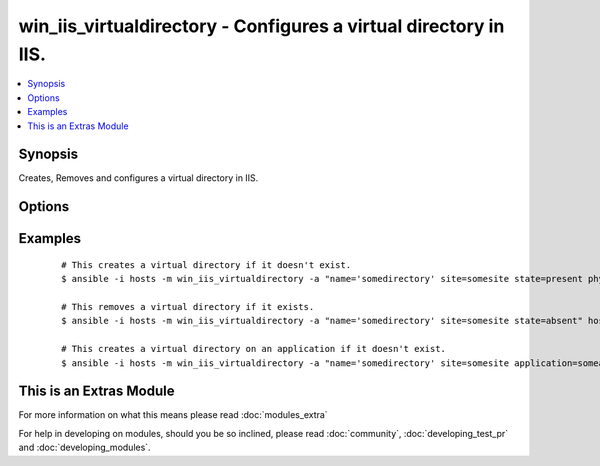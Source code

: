 .. _win_iis_virtualdirectory:


win_iis_virtualdirectory - Configures a virtual directory in IIS.
+++++++++++++++++++++++++++++++++++++++++++++++++++++++++++++++++

.. versionadded:: 2.0


.. contents::
   :local:
   :depth: 1


Synopsis
--------

Creates, Removes and configures a virtual directory in IIS.




Options
-------

.. raw:: html

    <table border=1 cellpadding=4>
    <tr>
    <th class="head">parameter</th>
    <th class="head">required</th>
    <th class="head">default</th>
    <th class="head">choices</th>
    <th class="head">comments</th>
    </tr>
            <tr>
    <td>application<br/><div style="font-size: small;"></div></td>
    <td>no</td>
    <td></td>
        <td><ul></ul></td>
        <td><div>The application under which the virtual directory is created or exists.</div></td></tr>
            <tr>
    <td>name<br/><div style="font-size: small;"></div></td>
    <td>yes</td>
    <td></td>
        <td><ul></ul></td>
        <td><div>The name of the virtual directory to create or remove</div></td></tr>
            <tr>
    <td>physical_path<br/><div style="font-size: small;"></div></td>
    <td>no</td>
    <td></td>
        <td><ul></ul></td>
        <td><div>The physical path to the folder in which the new virtual directory is created. The specified folder must already exist.</div></td></tr>
            <tr>
    <td>site<br/><div style="font-size: small;"></div></td>
    <td>yes</td>
    <td></td>
        <td><ul></ul></td>
        <td><div>The site name under which the virtual directory is created or exists.</div></td></tr>
            <tr>
    <td>state<br/><div style="font-size: small;"></div></td>
    <td>no</td>
    <td>present</td>
        <td><ul><li>absent</li><li>present</li></ul></td>
        <td><div>Whether to add or remove the specified virtual directory</div></td></tr>
        </table>
    </br>



Examples
--------

 ::

    # This creates a virtual directory if it doesn't exist.
    $ ansible -i hosts -m win_iis_virtualdirectory -a "name='somedirectory' site=somesite state=present physical_path=c:\virtualdirectory\some" host
    
    # This removes a virtual directory if it exists.
    $ ansible -i hosts -m win_iis_virtualdirectory -a "name='somedirectory' site=somesite state=absent" host
    
    # This creates a virtual directory on an application if it doesn't exist.
    $ ansible -i hosts -m win_iis_virtualdirectory -a "name='somedirectory' site=somesite application=someapp state=present physical_path=c:\virtualdirectory\some" host




    
This is an Extras Module
------------------------

For more information on what this means please read :doc:`modules_extra`

    
For help in developing on modules, should you be so inclined, please read :doc:`community`, :doc:`developing_test_pr` and :doc:`developing_modules`.

